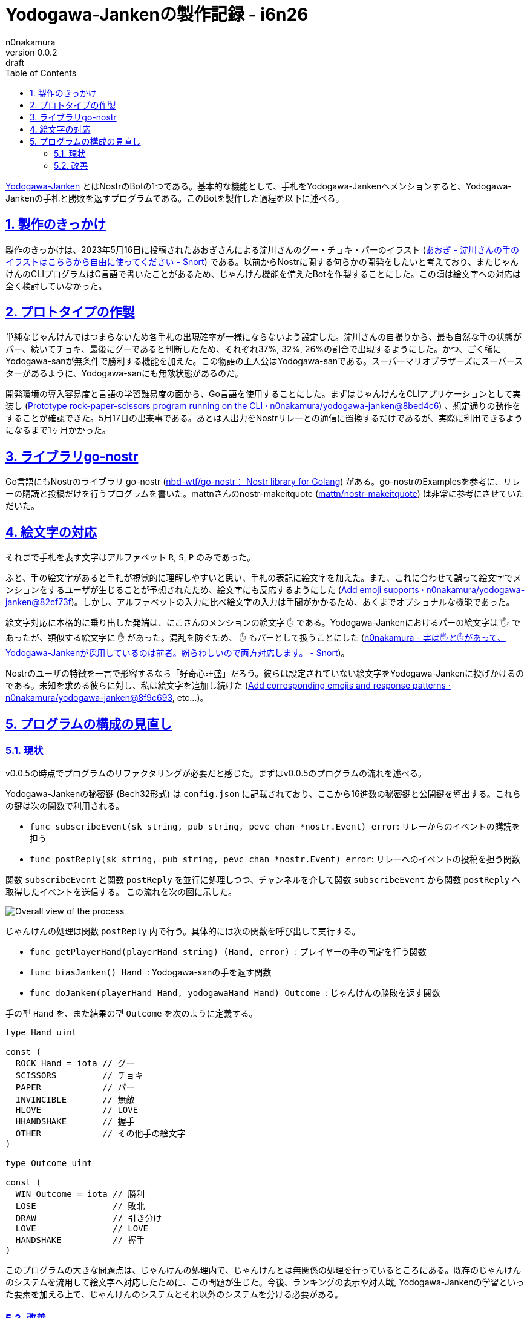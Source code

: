 = Yodogawa-Jankenの製作記録 - i6n26
n0nakamura
v0.0.2: draft
:backend: xhtml5
:experimental:
:sectnums: 
:sectnumlevels: 2
:sectlinks: 
:toc: auto
:lang: ja
:tabsize: 2
:favicon: 01GSH7D013HQPGGT11GD277EN2.svg
:stylesheet: style_asciidoctor.css
:linkcss:
:copycss:
:copyright: Copyright © 2023 n0nakamura
:description: Yodogawa-JankenとはNostr上で動作するBotの1つである。どのようにしてBotを作製していったかを語る。
:keywords: Nostr じゃんけん

link:https://github.com/n0nakamura/yodogawa-janken[Yodogawa-Janken] とはNostrのBotの1つである。基本的な機能として、手札をYodogawa-Jankenへメンションすると、Yodogawa-Jankenの手札と勝敗を返すプログラムである。このBotを製作した過程を以下に述べる。

== 製作のきっかけ

製作のきっかけは、2023年5月16日に投稿されたあおぎさんによる淀川さんのグー・チョキ・パーのイラスト (link:https://snort.social/e/nevent1qqsf7hnmta0m2d3xxm4gfm5ulfnwx93s757akthewkdc96ne9vz6f0qprpmhxue69uhkummnw3ezu6r0d3ukyetp9e3k7mf0qgs2c89dwl8xy0ej8pwp4czelhj5zcmcdrxtsxunfqssadztzxayl8grqsqqqqqplmlkuv[あおぎ - 淀川さんの手のイラストはこちらから自由に使ってください - Snort]) である。以前からNostrに関する何らかの開発をしたいと考えており、またじゃんけんのCLIプログラムはC言語で書いたことがあるため、じゃんけん機能を備えたBotを作製することにした。この頃は絵文字への対応は全く検討していなかった。

== プロトタイプの作製

単純なじゃんけんではつまらないため各手札の出現確率が一様にならないよう設定した。淀川さんの自撮りから、最も自然な手の状態がパー、続いてチョキ、最後にグーであると判断したため、それぞれ37%, 32%, 26%の割合で出現するようにした。かつ、ごく稀にYodogawa-sanが無条件で勝利する機能を加えた。この物語の主人公はYodogawa-sanである。スーパーマリオブラザーズにスーパースターがあるように、Yodogawa-sanにも無敵状態があるのだ。

開発環境の導入容易度と言語の学習難易度の面から、Go言語を使用することにした。まずはじゃんけんをCLIアプリケーションとして実装し (link:https://github.com/n0nakamura/yodogawa-janken/commit/8bed4c660ad1a23692b86be374ad49759ba9c7af[Prototype rock-paper-scissors program running on the CLI · n0nakamura/yodogawa-janken@8bed4c6]) 、想定通りの動作をすることが確認できた。5月17日の出来事である。あとは入出力をNostrリレーとの通信に置換するだけであるが、実際に利用できるようになるまで1ヶ月かかった。

== ライブラリgo-nostr

Go言語にもNostrのライブラリ go-nostr (link:https://github.com/nbd-wtf/go-nostr[nbd-wtf/go-nostr： Nostr library for Golang]) がある。go-nostrのExamplesを参考に、リレーの購読と投稿だけを行うプログラムを書いた。mattnさんのnostr-makeitquote (link:https://github.com/mattn/nostr-makeitquote[mattn/nostr-makeitquote]) は非常に参考にさせていただいた。

== 絵文字の対応

それまで手札を表す文字はアルファベット ``R``, ``S``, ``P`` のみであった。

ふと、手の絵文字があると手札が視覚的に理解しやすいと思い、手札の表記に絵文字を加えた。また、これに合わせて誤って絵文字でメンションをするユーザが生じることが予想されたため、絵文字にも反応するようにした (link:https://github.com/n0nakamura/yodogawa-janken/commit/82cf73f1058f79d0a0966227005d97af9c59baab[Add emoji supports · n0nakamura/yodogawa-janken@82cf73f])。しかし、アルファベットの入力に比べ絵文字の入力は手間がかかるため、あくまでオプショナルな機能であった。

絵文字対応に本格的に乗り出した発端は、にこさんのメンションの絵文字 ``✋`` である。Yodogawa-Jankenにおけるパーの絵文字は ``🖐`` であったが、類似する絵文字に ``✋`` があった。混乱を防ぐため、 ``✋`` もパーとして扱うことにした (link:https://snort.social/e/nevent1qqsvdlwwm7mlwffngzcmxqzkz0rq6a6cstsdwf5rvm7407rmzr57wscpz4mhxue69uhhyetvv9ujuerpd46hxtnfduhsz8thwden5te0dehhxarj9e3xjarrda5kuetj9eek7cmfv9kz7fez3vg[n0nakamura - 実は🖐と✋があって、Yodogawa-Jankenが採用しているのは前者。紛らわしいので両方対応します。 - Snort])。

Nostrのユーザの特徴を一言で形容するなら「好奇心旺盛」だろう。彼らは設定されていない絵文字をYodogawa-Jankenに投げかけるのである。未知を求める彼らに対し、私は絵文字を追加し続けた  (link:https://github.com/n0nakamura/yodogawa-janken/commit/8f9c6932c783d4bb99eb2ad5401b05f50dbc37e7[Add corresponding emojis and response patterns · n0nakamura/yodogawa-janken@8f9c693], etc...)。

== プログラムの構成の見直し

=== 現状

v0.0.5の時点でプログラムのリファクタリングが必要だと感じた。まずはv0.0.5のプログラムの流れを述べる。

Yodogawa-Jankenの秘密鍵 (Bech32形式) は ``config.json`` に記載されており、ここから16進数の秘密鍵と公開鍵を導出する。これらの鍵は次の関数で利用される。

* ``func subscribeEvent(sk string, pub string, pevc chan *nostr.Event) error``: リレーからのイベントの購読を担う
* ``func postReply(sk string, pub string, pevc chan *nostr.Event) error``: リレーへのイベントの投稿を担う関数

関数 ``subscribeEvent`` と関数 ``postReply`` を並行に処理しつつ、チャンネルを介して関数 ``subscribeEvent`` から関数 ``postReply`` へ取得したイベントを送信する。 この流れを次の図に示した。

image::01H34BDCKHD9FX8XB8W6XYQS57.png[Overall view of the process]

じゃんけんの処理は関数 ``postReply`` 内で行う。具体的には次の関数を呼び出して実行する。

* ``func getPlayerHand(playerHand string) (Hand, error) ``: プレイヤーの手の同定を行う関数 
* ``func biasJanken() Hand ``: Yodogawa-sanの手を返す関数
* ``func doJanken(playerHand Hand, yodogawaHand Hand) Outcome ``: じゃんけんの勝敗を返す関数

手の型 ``Hand`` を、また結果の型 ``Outcome`` を次のように定義する。

[source, go]
----
type Hand uint

const (
	ROCK Hand = iota // グー
	SCISSORS         // チョキ
	PAPER            // パー
	INVINCIBLE       // 無敵
	HLOVE            // LOVE
	HHANDSHAKE       // 握手
	OTHER            // その他手の絵文字
)

type Outcome uint

const (
	WIN Outcome = iota // 勝利
	LOSE               // 敗北
	DRAW               // 引き分け
	LOVE               // LOVE
	HANDSHAKE          // 握手
)
----

このプログラムの大きな問題点は、じゃんけんの処理内で、じゃんけんとは無関係の処理を行っているところにある。既存のじゃんけんのシステムを流用して絵文字へ対応したために、この問題が生じた。今後、ランキングの表示や対人戦, Yodogawa-Jankenの学習といった要素を加える上で、じゃんけんのシステムとそれ以外のシステムを分ける必要がある。

=== 改善

Yodogawa-Jankenを改善するために、 "Mode" という概念を導入する。
